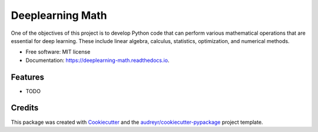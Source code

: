 =================
Deeplearning Math
=================


.. image:: https://img.shields.io/pypi/v/deeplearning_math.svg
        :target: https://pypi.python.org/pypi/deeplearning_math

.. image:: https://img.shields.io/travis/nibrasrakib/deeplearning_math.svg
        :target: https://travis-ci.com/nibrasrakib/deeplearning_math

.. image:: https://readthedocs.org/projects/deeplearning-math/badge/?version=latest
        :target: https://deeplearning-math.readthedocs.io/en/latest/?version=latest
        :alt: Documentation Status


.. image:: https://pyup.io/repos/github/nibrasrakib/deeplearning_math/shield.svg
     :target: https://pyup.io/repos/github/nibrasrakib/deeplearning_math/
     :alt: Updates



One of the objectives of this project is to develop Python code that can perform various mathematical operations that are essential for deep learning. These include linear algebra, calculus, statistics, optimization, and numerical methods.


* Free software: MIT license
* Documentation: https://deeplearning-math.readthedocs.io.


Features
--------

* TODO

Credits
-------

This package was created with Cookiecutter_ and the `audreyr/cookiecutter-pypackage`_ project template.

.. _Cookiecutter: https://github.com/audreyr/cookiecutter
.. _`audreyr/cookiecutter-pypackage`: https://github.com/audreyr/cookiecutter-pypackage
